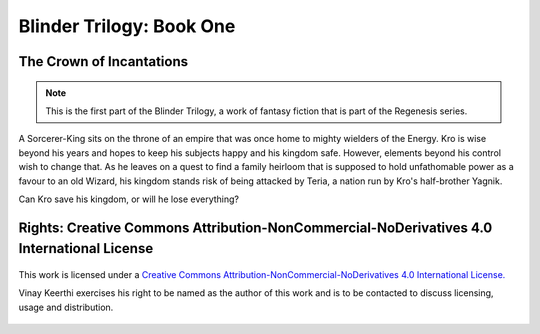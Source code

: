 
==============================
Blinder Trilogy: Book One
==============================

---------------------------------
The Crown of Incantations
---------------------------------


.. note::

    This is the first part of the Blinder Trilogy, a work of fantasy fiction that
    is part of the Regenesis series.


A Sorcerer-King sits on the throne of an empire that was once home to mighty
wielders of the Energy. Kro is wise beyond his years and hopes to keep his
subjects happy and his kingdom safe. However, elements beyond his control wish
to change that. As he leaves on a quest to find a family heirloom that is
supposed to hold unfathomable power as a favour to an old Wizard, his kingdom
stands risk of being attacked by Teria, a nation run by Kro's half-brother
Yagnik.

Can Kro save his kingdom, or will he lose everything?

--------------------------------------------------------------------------------------------
Rights: Creative Commons Attribution-NonCommercial-NoDerivatives 4.0 International License
--------------------------------------------------------------------------------------------

.. figure:: https://i.creativecommons.org/l/by-nc-nd/4.0/88x31.png
    :alt: Creative Commons License
    :align: center

    This work is licensed under a `Creative Commons Attribution-NonCommercial-NoDerivatives 4.0 International License. <http://creativecommons.org/licenses/by-nc-nd/4.0/>`_

    Vinay Keerthi exercises his right to be named as the author of this work
    and is to be contacted to discuss licensing, usage and distribution.
